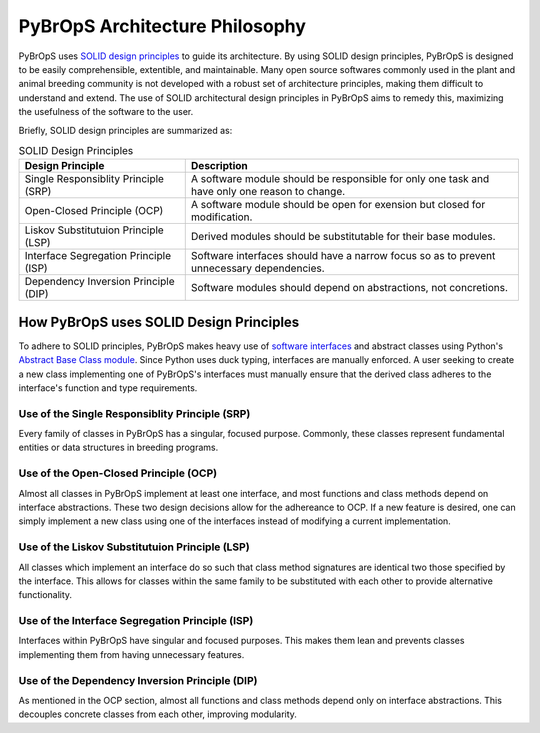 PyBrOpS Architecture Philosophy
###############################

PyBrOpS uses `SOLID design principles <http://butunclebob.com/ArticleS.UncleBob.PrinciplesOfOod>`_ to guide its architecture. By using SOLID design principles, PyBrOpS is designed to be easily comprehensible, extentible, and maintainable. Many open source softwares commonly used in the plant and animal breeding community is not developed with a robust set of architecture principles, making them difficult to understand and extend. The use of SOLID architectural design principles in PyBrOpS aims to remedy this, maximizing the usefulness of the software to the user.

Briefly, SOLID design principles are summarized as:

.. list-table:: SOLID Design Principles
   :widths: 25 50
   :header-rows: 1

   * - Design Principle
     - Description
   * - Single Responsiblity Principle (SRP)
     - A software module should be responsible for only one task and have only one reason to change.
   * - Open-Closed Principle (OCP)
     - A software module should be open for exension but closed for modification.
   * - Liskov Substitutuion Principle (LSP)
     - Derived modules should be substitutable for their base modules.
   * - Interface Segregation Principle (ISP)
     - Software interfaces should have a narrow focus so as to prevent unnecessary dependencies.
   * - Dependency Inversion Principle (DIP)
     - Software modules should depend on abstractions, not concretions.


How PyBrOpS uses SOLID Design Principles
****************************************

To adhere to SOLID principles, PyBrOpS makes heavy use of `software interfaces <https://en.wikipedia.org/wiki/Interface_(computing)#In_object-oriented_languages>`_ and abstract classes using Python's `Abstract Base Class module <https://docs.python.org/3/library/abc.html>`_. Since Python uses duck typing, interfaces are manually enforced. A user seeking to create a new class implementing one of PyBrOpS's interfaces must manually ensure that the derived class adheres to the interface's function and type requirements.

Use of the Single Responsiblity Principle (SRP)
===============================================

Every family of classes in PyBrOpS has a singular, focused purpose. Commonly, these classes represent fundamental entities or data structures in breeding programs.

Use of the Open-Closed Principle (OCP)
======================================

Almost all classes in PyBrOpS implement at least one interface, and most functions and class methods depend on interface abstractions. These two design decisions allow for the adhereance to OCP. If a new feature is desired, one can simply implement a new class using one of the interfaces instead of modifying a current implementation.

Use of the Liskov Substitutuion Principle (LSP)
===============================================

All classes which implement an interface do so such that class method signatures are identical two those specified by the interface. This allows for classes within the same family to be substituted with each other to provide alternative functionality.

Use of the Interface Segregation Principle (ISP)
================================================

Interfaces within PyBrOpS have singular and focused purposes. This makes them lean and prevents classes implementing them from having unnecessary features.

Use of the Dependency Inversion Principle (DIP)
===============================================

As mentioned in the OCP section, almost all functions and class methods depend only on interface abstractions. This decouples concrete classes from each other, improving modularity.
